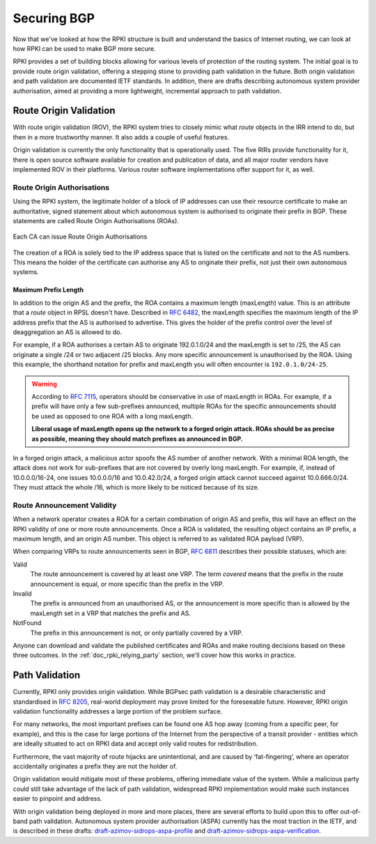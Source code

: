.. _doc_rpki_securing_bgp:

Securing BGP
============

Now that we've looked at how the RPKI structure is built and understand the
basics of Internet routing, we can look at how RPKI can be used to make BGP more
secure.

RPKI provides a set of building blocks allowing for various levels of protection
of the routing system. The initial goal is to provide route origin validation,
offering a stepping stone to providing path validation in the future. Both
origin validation and path validation are documented IETF standards. In
addition, there are drafts describing autonomous system provider authorisation,
aimed at providing a more lightweight, incremental approach to path validation.

.. _rov:

Route Origin Validation
-----------------------

With route origin validation (ROV), the RPKI system tries to closely mimic what
*route* objects in the IRR intend to do, but then in a more trustworthy manner.
It also adds a couple of useful features.

Origin validation is currently the only functionality that is operationally
used. The five RIRs provide functionality for it, there is open source software
available for creation and publication of data, and all major router vendors
have implemented ROV in their platforms. Various router software implementations
offer support for it, as well.

Route Origin Authorisations
"""""""""""""""""""""""""""

Using the RPKI system, the legitimate holder of a block of IP addresses can use
their resource certificate to make an authoritative, signed statement about
which autonomous system is authorised to originate their prefix in BGP. These
statements are called Route Origin Authorisations (ROAs).

.. figure:: img/rpki-roa-creation.*
    :align: center
    :width: 100%
    :alt: RPKI ROA Creation

    Each CA can issue Route Origin Authorisations

The creation of a ROA is solely tied to the IP address space that is listed on
the certificate and not to the AS numbers. This means the holder of the
certificate can authorise any AS to originate their prefix, not just their own
autonomous systems.

Maximum Prefix Length
~~~~~~~~~~~~~~~~~~~~~

In addition to the origin AS and the prefix, the ROA contains a maximum length
(maxLength) value. This is an attribute that a *route* object in RPSL doesn't
have. Described in :rfc-reference:`6482`, the maxLength specifies the maximum
length of the IP address prefix that the AS is authorised to advertise. This
gives the holder of the prefix control over the level of deaggregation an AS is
allowed to do.

For example, if a ROA authorises a certain AS to originate 192.0.1.0/24 and the
maxLength is set to /25, the AS can originate a single /24 or two adjacent /25
blocks. Any more specific announcement is unauthorised by the ROA. Using this
example, the shorthand notation for prefix and maxLength you will often
encounter is ``192.0.1.0/24-25``.

.. WARNING:: According to :rfc-reference:`7115`, operators should be
             conservative in use of maxLength in ROAs. For example, if a prefix
             will have only a few sub-prefixes announced, multiple ROAs for the
             specific announcements should be used as opposed to one ROA with a
             long maxLength.

             **Liberal usage of maxLength opens up the network to a forged origin
             attack. ROAs should be as precise as possible, meaning they should
             match prefixes as announced in BGP.**

In a forged origin attack, a malicious actor spoofs the AS number of another
network. With a minimal ROA length, the attack does not work for sub-prefixes
that are not covered by overly long maxLength. For example, if, instead of
10.0.0.0/16-24, one issues 10.0.0.0/16 and 10.0.42.0/24, a forged origin attack
cannot succeed against 10.0.666.0/24. They must attack the whole /16, which is
more likely to be noticed because of its size.

Route Announcement Validity
"""""""""""""""""""""""""""

When a network operator creates a ROA for a certain combination of origin AS and
prefix, this will have an effect on the RPKI validity of one or more route
announcements. Once a ROA is validated, the resulting object contains an IP
prefix, a maximum length, and an origin AS number. This object is referred to as
validated ROA payload (VRP).

When comparing VRPs to route announcements seen in BGP, :rfc-reference:`6811`
describes their possible statuses, which are:

Valid
   The route announcement is covered by at least one VRP. The term *covered* means that
   the prefix in the route announcement is equal, or more specific than the prefix in the
   VRP.

Invalid
   The prefix is announced from an unauthorised AS, or the announcement is more
   specific than is allowed by the maxLength set in a VRP that matches the
   prefix and AS.

NotFound
   The prefix in this announcement is not, or only partially covered by a VRP.

Anyone can download and validate the published certificates and ROAs and make
routing decisions based on these three outcomes. In the
:ref:`doc_rpki_relying_party` section, we'll cover how this works in practice.

Path Validation
---------------

Currently, RPKI only provides origin validation. While BGPsec path validation is
a desirable characteristic and standardised in :rfc-reference:`8205`, real-world
deployment may prove limited for the foreseeable future. However, RPKI origin
validation functionality addresses a large portion of the problem surface.

For many networks, the most important prefixes can be found one AS hop away
(coming from a specific peer, for example), and this is the case for large
portions of the Internet from the perspective of a transit provider - entities
which are ideally situated to act on RPKI data and accept only valid routes for
redistribution.

Furthermore, the vast majority of route hijacks are unintentional, and are
caused by ‘fat-fingering’, where an operator accidentally originates a prefix
they are not the holder of.

Origin validation would mitigate most of these problems, offering immediate
value of the system. While a malicious party could still take advantage of the
lack of path validation, widespread RPKI implementation would make such
instances easier to pinpoint and address.

With origin validation being deployed in more and more places, there are several
efforts to build upon this to offer out-of-band path validation. Autonomous
system provider authorisation (ASPA) currently has the most traction in the
IETF, and is described in these drafts: `draft-azimov-sidrops-aspa-profile
<https://tools.ietf.org/html/draft-azimov-sidrops-aspa-profile>`_ and
`draft-azimov-sidrops-aspa-verification
<https://tools.ietf.org/html/draft-azimov-sidrops-aspa-verification>`_.
